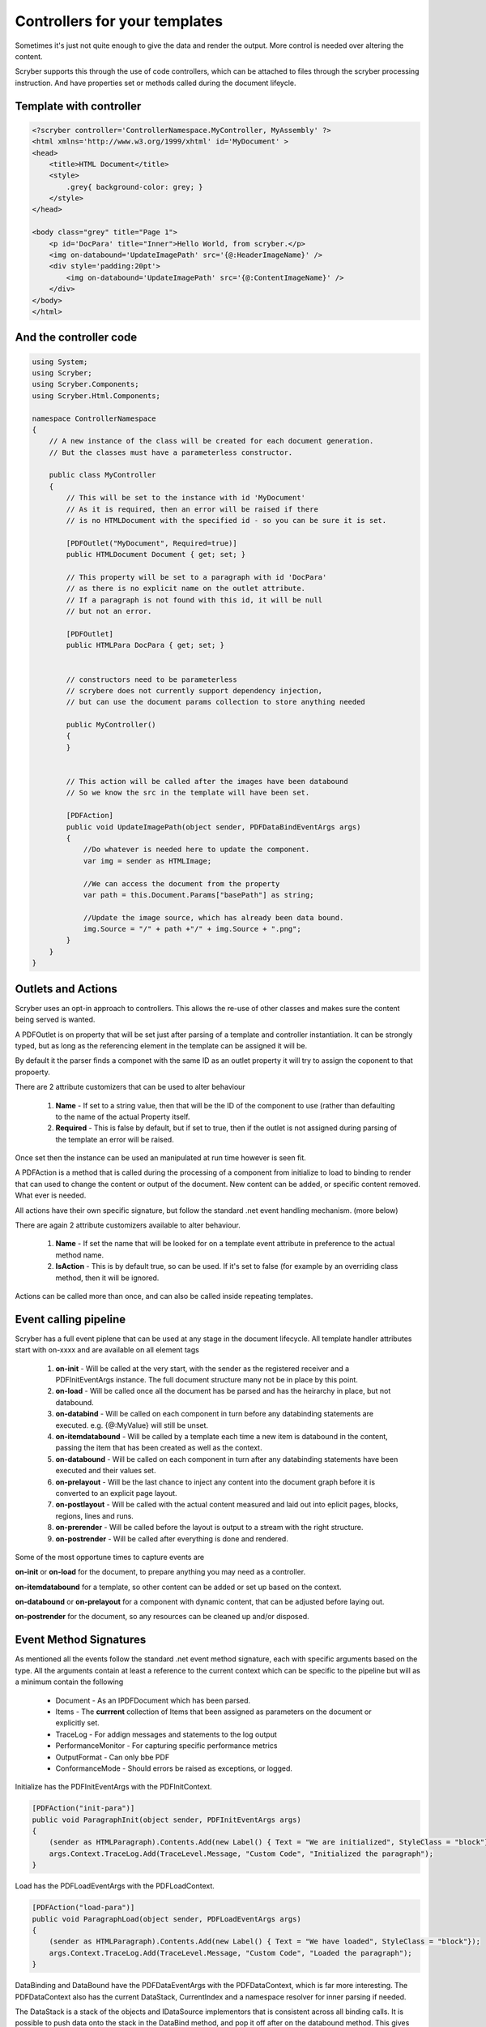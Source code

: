 ================================
Controllers for your templates
================================

Sometimes it's just not quite enough to give the data and render the output.
More control is needed over altering the content.

Scryber supports this through the use of code controllers, which can be attached to 
files through the scryber processing instruction. And have properties set or methods called
during the document lifeycle.


Template with controller
-------------------------

.. code-block:: html

    <?scryber controller='ControllerNamespace.MyController, MyAssembly' ?>
    <html xmlns='http://www.w3.org/1999/xhtml' id='MyDocument' >
    <head>
        <title>HTML Document</title>
        <style>
            .grey{ background-color: grey; }
        </style>
    </head>

    <body class="grey" title="Page 1">
        <p id='DocPara' title="Inner">Hello World, from scryber.</p>
        <img on-databound='UpdateImagePath' src='{@:HeaderImageName}' />
        <div style='padding:20pt'>
            <img on-databound='UpdateImagePath' src='{@:ContentImageName}' />
        </div>
    </body>
    </html>


And the controller code
------------------------

.. code-block:: csharp

    using System;
    using Scryber;
    using Scryber.Components;
    using Scryber.Html.Components;

    namespace ControllerNamespace
    {
        // A new instance of the class will be created for each document generation.
        // But the classes must have a parameterless constructor.

        public class MyController
        {
            // This will be set to the instance with id 'MyDocument'
            // As it is required, then an error will be raised if there
            // is no HTMLDocument with the specified id - so you can be sure it is set.

            [PDFOutlet("MyDocument", Required=true)]
            public HTMLDocument Document { get; set; }

            // This property will be set to a paragraph with id 'DocPara'
            // as there is no explicit name on the outlet attribute.
            // If a paragraph is not found with this id, it will be null
            // but not an error.

            [PDFOutlet]
            public HTMLPara DocPara { get; set; }


            // constructors need to be parameterless
            // scrybere does not currently support dependency injection,
            // but can use the document params collection to store anything needed

            public MyController()
            {
            }


            // This action will be called after the images have been databound
            // So we know the src in the template will have been set.

            [PDFAction]
            public void UpdateImagePath(object sender, PDFDataBindEventArgs args)
            {
                //Do whatever is needed here to update the component.
                var img = sender as HTMLImage;

                //We can access the document from the property
                var path = this.Document.Params["basePath"] as string;

                //Update the image source, which has already been data bound.
                img.Source = "/" + path +"/" + img.Source + ".png";
            }
        }
    }

Outlets and Actions
--------------------

Scryber uses an opt-in approach to controllers. This allows the re-use of other classes and
makes sure the content being served is wanted.

A PDFOutlet is on property that will be set just after parsing of a template and controller instantiation.
It can be strongly typed, but as long as the referencing element in the template can be assigned it will be.

By default it the parser finds a componet with the same ID as an outlet property it will try to assign the coponent to that propoerty.

There are 2 attribute customizers that can be used to alter behaviour

    1. **Name** - If set to a string value, then that will be the ID of the component to use (rather than defaulting to the name of the actual Property itself.
    2. **Required** - This is false by default, but if set to true, then if the outlet is not assigned during parsing of the template an error will be raised.

Once set then the instance can be used an manipulated at run time however is seen fit.

A PDFAction is a method that is called during the processing of a component from initialize to load to binding to render that
can used to change the content or output of the document. New content can be added, or specific content removed.
What ever is needed.

All actions have their own specific signature, but follow the standard .net event handling mechanism. (more below)

There are again 2 attribute customizers available to alter behaviour.

    1. **Name** - If set the name that will be looked for on a template event attribute in preference to the actual method name.
    2. **IsAction** - This is by default true, so can be used. If it's set to false (for example by an overriding class method, then it will be ignored.

Actions can be called more than once, and can also be called inside repeating templates.

Event calling pipeline
------------------------

Scryber has a full event piplene that can be used at any stage in the document lifecycle.
All template handler attributes start with on-xxxx and are available on all element tags 

    1. **on-init** - Will be called at the very start, with the sender as the registered receiver and a PDFInitEventArgs instance. The full document structure many not be in place by this point.
    2. **on-load** - Will be called once all the document has be parsed and has the heirarchy in place, but not databound.
    3. **on-databind** - Will be called on each component in turn before any databinding statements are executed. e.g. {@:MyValue} will still be unset.
    4. **on-itemdatabound** - Will be called by a template each time a new item is databound in the content, passing the item that has been created as well as the context.
    5. **on-databound** - Will be called on each component in turn after any databinding statements have been executed and their values set.
    6. **on-prelayout** - Will be the last chance to inject any content into the document graph before it is converted to an explicit page layout.
    7. **on-postlayout** - Will be called with the actual content measured and laid out into eplicit pages, blocks, regions, lines and runs.
    8. **on-prerender** - Will be called before the layout is output to a stream with the right structure.
    9. **on-postrender** - Will be called after everything is done and rendered.

Some of the most opportune times to capture events are

**on-init** or **on-load** for the document, to prepare anything you may need as a controller.

**on-itemdatabound** for a template, so other content can be added or set up based on the context.

**on-databound** or **on-prelayout** for a component with dynamic content, that can be adjusted before laying out.

**on-postrender** for the document, so any resources can be cleaned up and/or disposed.


Event Method Signatures
-----------------------

As mentioned all the events follow the standard .net event method signature, each with specific arguments based on the type.
All the arguments contain at least a reference to the current context which can be specific to the pipeline but will as a minimum contain the following

    * Document - As an IPDFDocument which has been parsed.
    * Items - The **currrent** collection of Items that been assigned as parameters on the document or explicitly set.
    * TraceLog - For addign messages and statements to the log output
    * PerformanceMonitor - For capturing specific performance metrics
    * OutputFormat - Can only bbe PDF
    * ConformanceMode - Should errors be raised as exceptions, or logged.

Initialize has the PDFInitEventArgs with the PDFInitContext.

.. code-block:: csharp

    [PDFAction("init-para")]
    public void ParagraphInit(object sender, PDFInitEventArgs args)
    {
        (sender as HTMLParagraph).Contents.Add(new Label() { Text = "We are initialized", StyleClass = "block"});
        args.Context.TraceLog.Add(TraceLevel.Message, "Custom Code", "Initialized the paragraph");
    }

Load has the PDFLoadEventArgs with the PDFLoadContext.

.. code-block:: csharp

    [PDFAction("load-para")]
    public void ParagraphLoad(object sender, PDFLoadEventArgs args)
    {
        (sender as HTMLParagraph).Contents.Add(new Label() { Text = "We have loaded", StyleClass = "block"});
        args.Context.TraceLog.Add(TraceLevel.Message, "Custom Code", "Loaded the paragraph");
    }

DataBinding and DataBound have the PDFDataEventArgs with the PDFDataContext, which is far more interesting.
The PDFDataContext also has the current DataStack, CurrentIndex and a namespace resolver for inner parsing if needed.

The DataStack is a stack of the objects and IDataSource implementors that is consistent across all binding calls.
It is possible to push data onto the stack in the DataBind method, and pop it off after on the databound method.
This gives complete control over what children will use for binding at runtime, even without setting an explict document model parameters.

.. code-block:: csharp

    [PDFAction("bind-para")]
    public void ParagraphBinding(object sender, PDFDataBindEventArgs args)
    {
        (sender as HTMLParagraph).Contents.Add(new Label() { Text = "We are binding", StyleClass = "block"});
        args.Context.TraceLog.Add(TraceLevel.Message, "Custom Code", "Binding the paragraph");
    }

    [PDFAction("bound-para")]
    public void ParagraphBound(object sender, PDFDataBindEventArgs args)
    {
        (sender as HTMLParagraph).Contents.Add(new Label() { Text = "We have bound", StyleClass = "block"});
        args.Context.TraceLog.Add(TraceLevel.Message, "Custom Code", "Bound the paragraph");
    }

The Layout and render event handlers are more useful for component developers as they can really affect the quality of output, but are documented here for completeness.
They Layout contains a reference to the current document layout along with the PDFGraphics and the PDFStyleStack.
And the PDFRenderContext contains the current rendering pages, offsets and sizes along with the PDFGraphics and PDFStyleStack.

.. code-block:: csharp

    [PDFAction("pre-layout-para")]
    public void ParagraphPreLayout(object sender, PDFLayoutEventArgs args)
    {
        (sender as HTMLParagraph).Contents.Add(new Label() { Text = "We are laying out", StyleClass = "block"});
        args.Context.TraceLog.Add(TraceLevel.Message, "Custom Code", "Laying-out the paragraph");
    }

    [PDFAction("post-layout-para")]
    public void ParagraphPostLayout(object sender, PDFLayoutEventArgs args)
    {
        //This label will not appear as we have finished using the components
        (sender as HTMLParagraph).Contents.Add(new Label() { Text = "We have been laid out", StyleClass = "block"});
        
        args.Context.TraceLog.Add(TraceLevel.Message, "Custom Code", "Laid-out the paragraph");
    }


    [PDFAction("pre-render-para")]
    public void ParagraphPreRender(object sender, PDFRenderEventArgs args)
    {
        args.Context.TraceLog.Add(TraceLevel.Message, "Custom Code", "Rendering the paragraph");
    }

    [PDFAction("post-render-para")]
    public void ParagraphBinding(object sender, PDFRenderEventArgs args)
    {
        args.Context.TraceLog.Add(TraceLevel.Message, "Custom Code", "Rendered the paragraph");
    }


Adding to a template
---------------------

If we apply the methods above to a template with our controller specified

.. code-block:: html

    <?scryber append-log='true' controller='Scryber.Core.UnitTests.Mocks.GenericControllerClass, Scryber.UnitTests' ?>
    <!DOCTYPE HTML>
    <html xmlns='http://www.w3.org/1999/xhtml' id="MyDocument" on-init="Initialized">
    <head>
        <title></title>
        <style type="text/css">

            body {
                font-size: 14pt;
            }

            .block{
                display:block;
                border:solid 1px blue;
                padding:5pt;
                margin-bottom: 5pt;
                width:100%;
            }

        </style>
    </head>
    <body style="padding:20pt">
        <p on-init="init-para" on-loaded="load-para"
        on-databinding="bind-para" on-databound="bound-para"
        on-prelayout="pre-layout-para" on-post-layout="post-layout-para"
        on-prerender="pre-render-para" on-postrender="post-render-para"></p>
    </body>
    </html>

We can see the output in the page up to the point of layout and the messages in the log.

 
.. image:: images/BindingResults.png

.. image:: images/BindingResultsLog.png


Dependency Injection
--------------------

The controller must have a parameterless constructor, but if access to other 
instances and services is needed, they can be passed to the document and then used on the controller.

.. code-block:: csharp

    //document parsing

    var doc = Document.ParseTemplate("path.html");
    doc.Params["DataService"] = GetDataService();

    doc.SaveAsPDF("Path.pdf");


.. code-block:: csharp

    [PDFAction("load-doc")]
    public void DocumentLoaded(object sender, PDFLoadEventArgs args)
    {
        PDFDocument doc = (PDFDocument)args.Document;
        this.DataService = (MyDataService)doc.Params["DataService"];

        //Do what ever else is needed.
    }

Events inside a <template>
-----------------------

The **on-item-databound** event will be called each and every time a template creates and binds the inner content.
Any events registered within the template, on components, will be raised for each and every component.


.. code-block:: html

    <?scryber controller='ControllerNamespace.MyController, MyAssembly' ?>
    <html xmlns='http://www.w3.org/1999/xhtml' id='MyDocument' >
    <head>
        <title>HTML Document</title>
        <style>
            .grey{ background-color: grey; }
        </style>
    </head>

    <body class="grey" title="Page 1">
        
        <!-- The template item binding event will be bound for each of the items -->
        <template data-bind='{@:AllItems}' on-item-databound='template-item-bound" >

            <!-- The image will be bound for each of the items -->
            <img on-databound='image-item-bound' src='{@:ContentImageName}' />
        </div>
    </body>
    </html>